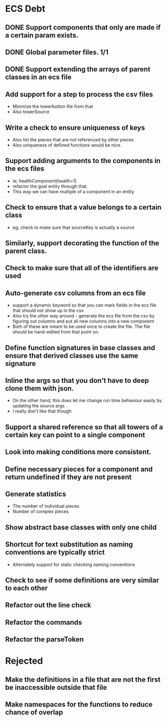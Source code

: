 * ECS Debt
** DONE Support components that only are made if a certain param exists.
** DONE Global parameter files. 1/1
** DONE Support extending the arrays of parent classes in an ecs file
** Add support for a step to process the csv files
   - Minimize the towerbutton file from that
   - Also towerSource
** Write a check to ensure uniqueness of keys
   - Also list the pieces that are not referenced by other pieces
   - Also uniqueness of defined functions would be nice.
** Support adding arguments to the components in the ecs files
   - ie; healthComponent(health=1)
   - refactor the goal entity through that.
   - This way we can have multiple of a component in an entity
** Check to ensure that a value belongs to a certain class
   - eg; check to make sure that sourceKey is actually a source
** Similarly, support decorating the function of the parent class.
** Check to make sure that all of the identifiers are used
** Auto-generate csv columns from an ecs file
   - support a dynamic keyword so that you can mark fields in the ecs file that should not show up in the csv
   - Also try the other way around - generate the ecs file from the csv by figuring out columns and put all new columns into a new component
   - Both of these are meant to be used once to create the file. The file should be hand-edited from that point on.
** Define function signatures in base classes and ensure that derived classes use the same signature
** Inline the args so that you don't have to deep clone them with json.
   - On the other hand, this does let me change run time behaviour easily by updating the source args
   - I really don't like that though
** Support a shared reference so that all towers of a certain key can point to a single component
** Look into making conditions more consistent.
** Define necessary pieces for a component and return undefined if they are not present
** Generate statistics
   - The number of individual pieces
   - Number of complex pieces
** Show abstract base classes with only one child
** Shortcut for text substitution as naming conventions are typically strict
   - Alternately support for static checking naming conventions
** Check to see if some definitions are very similar to each other
** Refactor out the line check
** Refactor the commands
** Refactor the parseToken
* Rejected
** Make the definitions in a file that are not the first be inaccessible outside that file
** Make namespaces for the functions to reduce chance of overlap
